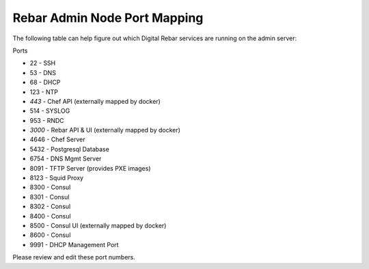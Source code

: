 Rebar Admin Node Port Mapping
-----------------------------

The following table can help figure out which Digital Rebar services are
running on the admin server:

Ports

-  22 - SSH
-  53 - DNS
-  68 - DHCP
-  123 - NTP
-  *443* - Chef API (externally mapped by docker)
-  514 - SYSLOG
-  953 - RNDC
-  *3000* - Rebar API & UI (externally mapped by docker)
-  4646 - Chef Server
-  5432 - Postgresql Database
-  6754 - DNS Mgmt Server
-  8091 - TFTP Server (provides PXE images)
-  8123 - Squid Proxy
-  8300 - Consul
-  8301 - Consul
-  8302 - Consul
-  8400 - Consul
-  8500 - Consul UI (externally mapped by docker)
-  8600 - Consul
-  9991 - DHCP Management Port

Please review and edit these port numbers.
